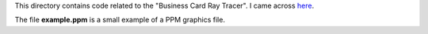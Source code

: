 This directory contains code related to the "Business Card Ray Tracer".
I came across `here <http://fabiensanglard.net/rayTracing_back_of_business_card/index.php>`_.

The file **example.ppm** is a small example of a PPM graphics file.
